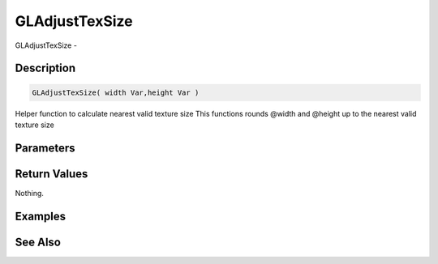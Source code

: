 .. _func_graphics_gladjusttexsize:

===============
GLAdjustTexSize
===============

GLAdjustTexSize - 

Description
===========

.. code-block:: blitzmax

    GLAdjustTexSize( width Var,height Var )

Helper function to calculate nearest valid texture size
This functions rounds @width and @height up to the nearest valid texture size

Parameters
==========

Return Values
=============

Nothing.

Examples
========

See Also
========



